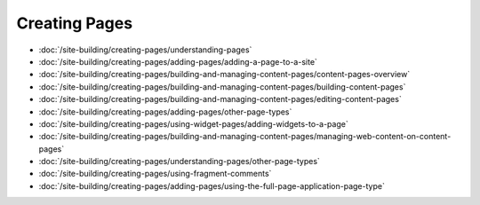 Creating Pages
==============

-  :doc:`/site-building/creating-pages/understanding-pages`
-  :doc:`/site-building/creating-pages/adding-pages/adding-a-page-to-a-site`
-  :doc:`/site-building/creating-pages/building-and-managing-content-pages/content-pages-overview`
-  :doc:`/site-building/creating-pages/building-and-managing-content-pages/building-content-pages`
-  :doc:`/site-building/creating-pages/building-and-managing-content-pages/editing-content-pages`
-  :doc:`/site-building/creating-pages/adding-pages/other-page-types`
-  :doc:`/site-building/creating-pages/using-widget-pages/adding-widgets-to-a-page`
-  :doc:`/site-building/creating-pages/building-and-managing-content-pages/managing-web-content-on-content-pages`
-  :doc:`/site-building/creating-pages/understanding-pages/other-page-types`
-  :doc:`/site-building/creating-pages/using-fragment-comments`
-  :doc:`/site-building/creating-pages/adding-pages/using-the-full-page-application-page-type`
